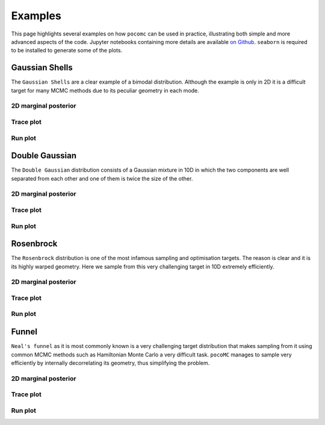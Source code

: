 ========
Examples
========

This page highlights several examples on how ``pocomc``
can be used in practice, illustrating both simple and more advanced
aspects of the code. Jupyter notebooks containing more details are available
`on Github <https://github.com/minaskar/pocomc/tree/examples>`_. ``seaborn`` 
is required to be installed to generate some of the plots.

Gaussian Shells
===============

The ``Gaussian Shells`` are a clear example of a bimodal distribution. Although
the example is only in 2D it is a difficult target for many MCMC methods due to 
its peculiar geometry in each mode.

2D marginal posterior
---------------------

.. image:: ./images/gaussian_shells_2d.png
    :align: center

Trace plot
----------

.. image:: ./images/gaussian_shells_trace.png
    :align: center

Run plot
--------

.. image:: ./images/gaussian_shells_run.png
    :align: center

Double Gaussian
===============

The ``Double Gaussian`` distribution consists of a Gaussian mixture in 10D in
which the two components are well separated from each other and one of them is
twice the size of the other.

2D marginal posterior
---------------------

.. image:: ./images/double_gaussian_2d.png
    :align: center

Trace plot
----------

.. image:: ./images/double_gaussian_trace.png
    :align: center

Run plot
--------

.. image:: ./images/double_gaussian_run.png
    :align: center

Rosenbrock
==========

The ``Rosenbrock`` distribution is one of the most infamous sampling and optimisation
targets. The reason is clear and it is its highly warped geometry. Here we sample from
this very challenging target in 10D extremely efficiently.

2D marginal posterior
---------------------

.. image:: ./images/rosenbrock_2d.png
    :align: center

Trace plot
----------

.. image:: ./images/rosenbrock_trace.png
    :align: center

Run plot
--------

.. image:: ./images/rosenbrock_run.png
    :align: center

Funnel
======

``Neal's funnel`` as it is most commonly known is a very challenging target distribution
that makes sampling from it using common MCMC methods such as Hamiltonian Monte Carlo a
very difficult task. ``pocoMC`` manages to sample very efficiently by internally decorrelating
its geometry, thus simplifying the problem.

2D marginal posterior
---------------------

.. image:: ./images/funnel_2d.png
    :align: center

Trace plot
----------

.. image:: ./images/funnel_trace.png
    :align: center

Run plot
--------

.. image:: ./images/funnel_run.png
    :align: center